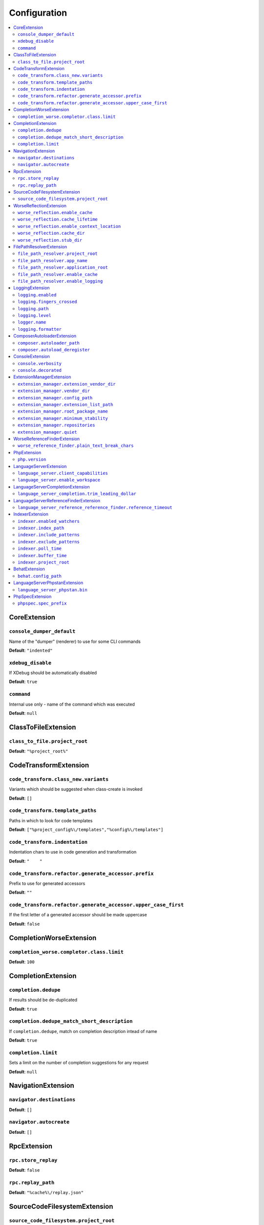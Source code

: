 Configuration
=============


.. This document is generated via. the `documentation:configuration-reference` command


.. contents::
   :depth: 2
   :backlinks: none
   :local:


.. _CoreExtension:


CoreExtension
-------------


.. _param_console_dumper_default:


``console_dumper_default``
""""""""""""""""""""""""""




Name of the "dumper" (renderer) to use for some CLI commands


**Default**: ``"indented"``


.. _param_xdebug_disable:


``xdebug_disable``
""""""""""""""""""




If XDebug should be automatically disabled


**Default**: ``true``


.. _param_command:


``command``
"""""""""""




Internal use only - name of the command which was executed


**Default**: ``null``


.. _ClassToFileExtension:


ClassToFileExtension
--------------------


.. _param_class_to_file.project_root:


``class_to_file.project_root``
""""""""""""""""""""""""""""""




**Default**: ``"%project_root%"``


.. _CodeTransformExtension:


CodeTransformExtension
----------------------


.. _param_code_transform.class_new.variants:


``code_transform.class_new.variants``
"""""""""""""""""""""""""""""""""""""




Variants which should be suggested when class-create is invoked


**Default**: ``[]``


.. _param_code_transform.template_paths:


``code_transform.template_paths``
"""""""""""""""""""""""""""""""""




Paths in which to look for code templates


**Default**: ``["%project_config%\/templates","%config%\/templates"]``


.. _param_code_transform.indentation:


``code_transform.indentation``
""""""""""""""""""""""""""""""




Indentation chars to use in code generation and transformation


**Default**: ``"    "``


.. _param_code_transform.refactor.generate_accessor.prefix:


``code_transform.refactor.generate_accessor.prefix``
""""""""""""""""""""""""""""""""""""""""""""""""""""




Prefix to use for generated accessors


**Default**: ``""``


.. _param_code_transform.refactor.generate_accessor.upper_case_first:


``code_transform.refactor.generate_accessor.upper_case_first``
""""""""""""""""""""""""""""""""""""""""""""""""""""""""""""""




If the first letter of a generated accessor should be made uppercase


**Default**: ``false``


.. _CompletionWorseExtension:


CompletionWorseExtension
------------------------


.. _param_completion_worse.completor.class.limit:


``completion_worse.completor.class.limit``
""""""""""""""""""""""""""""""""""""""""""




**Default**: ``100``


.. _CompletionExtension:


CompletionExtension
-------------------


.. _param_completion.dedupe:


``completion.dedupe``
"""""""""""""""""""""




If results should be de-duplicated


**Default**: ``true``


.. _param_completion.dedupe_match_short_description:


``completion.dedupe_match_short_description``
"""""""""""""""""""""""""""""""""""""""""""""




If ``completion.dedupe``, match on completion description intead of name


**Default**: ``true``


.. _param_completion.limit:


``completion.limit``
""""""""""""""""""""




Sets a limit on the number of completion suggestions for any request


**Default**: ``null``


.. _NavigationExtension:


NavigationExtension
-------------------


.. _param_navigator.destinations:


``navigator.destinations``
""""""""""""""""""""""""""




**Default**: ``[]``


.. _param_navigator.autocreate:


``navigator.autocreate``
""""""""""""""""""""""""




**Default**: ``[]``


.. _RpcExtension:


RpcExtension
------------


.. _param_rpc.store_replay:


``rpc.store_replay``
""""""""""""""""""""




**Default**: ``false``


.. _param_rpc.replay_path:


``rpc.replay_path``
"""""""""""""""""""




**Default**: ``"%cache%\/replay.json"``


.. _SourceCodeFilesystemExtension:


SourceCodeFilesystemExtension
-----------------------------


.. _param_source_code_filesystem.project_root:


``source_code_filesystem.project_root``
"""""""""""""""""""""""""""""""""""""""




**Default**: ``"%project_root%"``


.. _WorseReflectionExtension:


WorseReflectionExtension
------------------------


.. _param_worse_reflection.enable_cache:


``worse_reflection.enable_cache``
"""""""""""""""""""""""""""""""""




**Default**: ``true``


.. _param_worse_reflection.cache_lifetime:


``worse_reflection.cache_lifetime``
"""""""""""""""""""""""""""""""""""




**Default**: ``5``


.. _param_worse_reflection.enable_context_location:


``worse_reflection.enable_context_location``
""""""""""""""""""""""""""""""""""""""""""""




**Default**: ``true``


.. _param_worse_reflection.cache_dir:


``worse_reflection.cache_dir``
""""""""""""""""""""""""""""""




**Default**: ``"%cache%\/worse-reflection"``


.. _param_worse_reflection.stub_dir:


``worse_reflection.stub_dir``
"""""""""""""""""""""""""""""




**Default**: ``"%application_root%\/vendor\/jetbrains\/phpstorm-stubs"``


.. _FilePathResolverExtension:


FilePathResolverExtension
-------------------------


.. _param_file_path_resolver.project_root:


``file_path_resolver.project_root``
"""""""""""""""""""""""""""""""""""




**Default**: ``"\/home\/daniel\/www\/phpactor\/phpactor"``


.. _param_file_path_resolver.app_name:


``file_path_resolver.app_name``
"""""""""""""""""""""""""""""""




**Default**: ``"phpactor"``


.. _param_file_path_resolver.application_root:


``file_path_resolver.application_root``
"""""""""""""""""""""""""""""""""""""""




**Default**: ``null``


.. _param_file_path_resolver.enable_cache:


``file_path_resolver.enable_cache``
"""""""""""""""""""""""""""""""""""




**Default**: ``true``


.. _param_file_path_resolver.enable_logging:


``file_path_resolver.enable_logging``
"""""""""""""""""""""""""""""""""""""




**Default**: ``true``


.. _LoggingExtension:


LoggingExtension
----------------


.. _param_logging.enabled:


``logging.enabled``
"""""""""""""""""""




**Default**: ``false``


.. _param_logging.fingers_crossed:


``logging.fingers_crossed``
"""""""""""""""""""""""""""




**Default**: ``false``


.. _param_logging.path:


``logging.path``
""""""""""""""""




**Default**: ``"application.log"``


.. _param_logging.level:


``logging.level``
"""""""""""""""""




**Default**: ``"warning"``


.. _param_logger.name:


``logger.name``
"""""""""""""""




**Default**: ``"logger"``


.. _param_logging.formatter:


``logging.formatter``
"""""""""""""""""""""




**Default**: ``null``


.. _ComposerAutoloaderExtension:


ComposerAutoloaderExtension
---------------------------


.. _param_composer.autoloader_path:


``composer.autoloader_path``
""""""""""""""""""""""""""""




**Default**: ``"%project_root%\/vendor\/autoload.php"``


.. _param_composer.autoload_deregister:


``composer.autoload_deregister``
""""""""""""""""""""""""""""""""




**Default**: ``true``


.. _ConsoleExtension:


ConsoleExtension
----------------


.. _param_console.verbosity:


``console.verbosity``
"""""""""""""""""""""




**Default**: ``32``


.. _param_console.decorated:


``console.decorated``
"""""""""""""""""""""




**Default**: ``null``


.. _ExtensionManagerExtension:


ExtensionManagerExtension
-------------------------


.. _param_extension_manager.extension_vendor_dir:


``extension_manager.extension_vendor_dir``
""""""""""""""""""""""""""""""""""""""""""




**Default**: ``"%application_root%\/extensions"``


.. _param_extension_manager.vendor_dir:


``extension_manager.vendor_dir``
""""""""""""""""""""""""""""""""




**Default**: ``"%application_root%\/vendor"``


.. _param_extension_manager.config_path:


``extension_manager.config_path``
"""""""""""""""""""""""""""""""""




**Default**: ``"%application_root%\/extensions.json"``


.. _param_extension_manager.extension_list_path:


``extension_manager.extension_list_path``
"""""""""""""""""""""""""""""""""""""""""




**Default**: ``"%application_root%\/extensions\/extensions.php"``


.. _param_extension_manager.root_package_name:


``extension_manager.root_package_name``
"""""""""""""""""""""""""""""""""""""""




**Default**: ``"phpactor-extensions"``


.. _param_extension_manager.minimum_stability:


``extension_manager.minimum_stability``
"""""""""""""""""""""""""""""""""""""""




**Default**: ``"stable"``


.. _param_extension_manager.repositories:


``extension_manager.repositories``
""""""""""""""""""""""""""""""""""




**Default**: ``[]``


.. _param_extension_manager.quiet:


``extension_manager.quiet``
"""""""""""""""""""""""""""




**Default**: ``false``


.. _WorseReferenceFinderExtension:


WorseReferenceFinderExtension
-----------------------------


.. _param_worse_reference_finder.plain_text_break_chars:


``worse_reference_finder.plain_text_break_chars``
"""""""""""""""""""""""""""""""""""""""""""""""""


Type: array


**Default**: ``[" ","\"","'","|","%","(",")","[","]",":","\r\n","\n","\r"]``


.. _PhpExtension:


PhpExtension
------------


.. _param_php.version:


``php.version``
"""""""""""""""




Consider this value to be the project\'s version of PHP (e.g. `7.4`). If omitted
it will check `composer.json` (by the configured platform then the PHP requirement) before
falling back to the PHP version of the current process.


**Default**: ``null``


.. _LanguageServerExtension:


LanguageServerExtension
-----------------------


.. _param_language_server.client_capabilities:


``language_server.client_capabilities``
"""""""""""""""""""""""""""""""""""""""




For internal use only: will contain the capabilities of the connected language server client


**Default**: ``[]``


.. _param_language_server.enable_workspace:


``language_server.enable_workspace``
""""""""""""""""""""""""""""""""""""




If workspace management / text synchronization should be enabled (this isn't required for some language server implementations, e.g. static analyzers)


**Default**: ``true``


.. _LanguageServerCompletionExtension:


LanguageServerCompletionExtension
---------------------------------


.. _param_language_server_completion.trim_leading_dollar:


``language_server_completion.trim_leading_dollar``
""""""""""""""""""""""""""""""""""""""""""""""""""




If the leading dollar should be trimmed for variable completion suggestions


**Default**: ``false``


.. _LanguageServerReferenceFinderExtension:


LanguageServerReferenceFinderExtension
--------------------------------------


.. _param_language_server_reference_reference_finder.reference_timeout:


``language_server_reference_reference_finder.reference_timeout``
""""""""""""""""""""""""""""""""""""""""""""""""""""""""""""""""




Stop searching for references after this time (in seconds) has expired


**Default**: ``10``


.. _IndexerExtension:


IndexerExtension
----------------


.. _param_indexer.enabled_watchers:


``indexer.enabled_watchers``
""""""""""""""""""""""""""""




List of allowed watchers. The first watcher that supports the current system will be used


**Default**: ``["inotify","find","php"]``


.. _param_indexer.index_path:


``indexer.index_path``
""""""""""""""""""""""




Path where the index should be saved


**Default**: ``"%cache%\/index\/%project_id%"``


.. _param_indexer.include_patterns:


``indexer.include_patterns``
""""""""""""""""""""""""""""




Glob patterns to include while indexing


**Default**: ``["\/**\/*.php"]``


.. _param_indexer.exclude_patterns:


``indexer.exclude_patterns``
""""""""""""""""""""""""""""




Glob patterns to exclude while indexing


**Default**: ``["\/vendor\/**\/Tests\/**\/*","\/vendor\/**\/tests\/**\/*","\/vendor\/composer\/**\/*"]``


.. _param_indexer.poll_time:


``indexer.poll_time``
"""""""""""""""""""""




For polling indexers only: the time, in milliseconds, between polls (e.g. filesystem scans)


**Default**: ``5000``


.. _param_indexer.buffer_time:


``indexer.buffer_time``
"""""""""""""""""""""""




For real-time indexers only: the time, in milliseconds, to buffer the results


**Default**: ``500``


.. _param_indexer.project_root:


``indexer.project_root``
""""""""""""""""""""""""




The root path to use for scanning the index


**Default**: ``"%project_root%"``


.. _BehatExtension:


BehatExtension
--------------


.. _param_behat.config_path:


``behat.config_path``
"""""""""""""""""""""




**Default**: ``"%project_root%\/behat.yml"``


.. _LanguageServerPhpstanExtension:


LanguageServerPhpstanExtension
------------------------------


.. _param_language_server_phpstan.bin:


``language_server_phpstan.bin``
"""""""""""""""""""""""""""""""




**Default**: ``"%project_root%\/vendor\/bin\/phpstan"``


.. _PhpSpecExtension:


PhpSpecExtension
----------------


.. _param_phpspec.spec_prefix:


``phpspec.spec_prefix``
"""""""""""""""""""""""




**Default**: ``"spec"``

